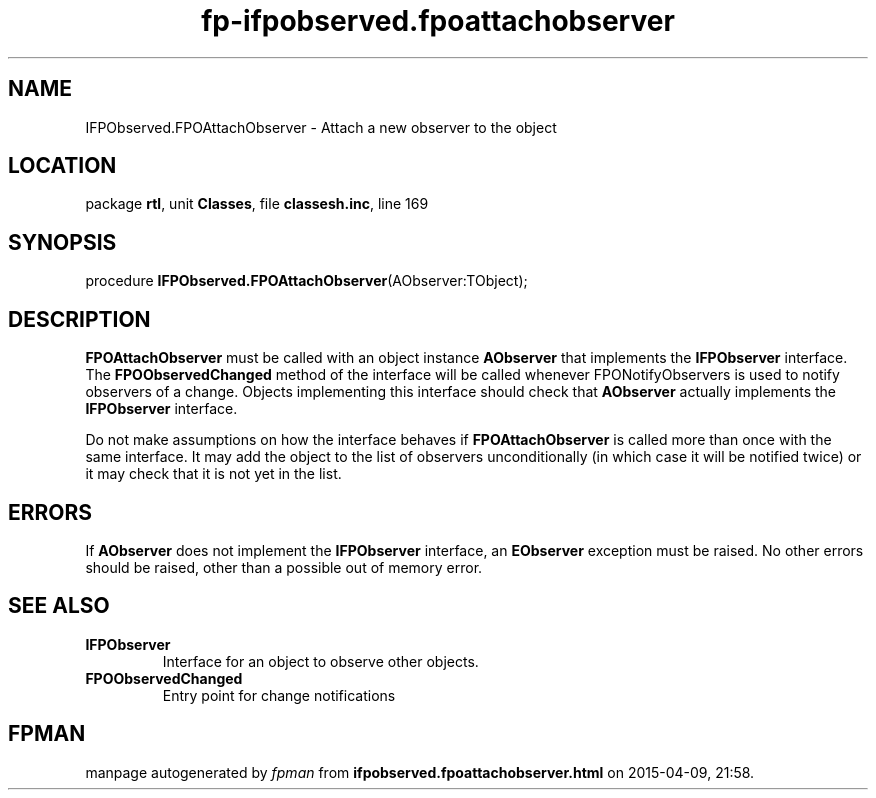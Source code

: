 .\" file autogenerated by fpman
.TH "fp-ifpobserved.fpoattachobserver" 3 "2014-03-14" "fpman" "Free Pascal Programmer's Manual"
.SH NAME
IFPObserved.FPOAttachObserver - Attach a new observer to the object
.SH LOCATION
package \fBrtl\fR, unit \fBClasses\fR, file \fBclassesh.inc\fR, line 169
.SH SYNOPSIS
procedure \fBIFPObserved.FPOAttachObserver\fR(AObserver:TObject);
.SH DESCRIPTION
\fBFPOAttachObserver\fR must be called with an object instance \fBAObserver\fR that implements the \fBIFPObserver\fR interface. The \fBFPOObservedChanged\fR method of the interface will be called whenever FPONotifyObservers is used to notify observers of a change. Objects implementing this interface should check that \fBAObserver\fR actually implements the \fBIFPObserver\fR interface.

Do not make assumptions on how the interface behaves if \fBFPOAttachObserver\fR is called more than once with the same interface. It may add the object to the list of observers unconditionally (in which case it will be notified twice) or it may check that it is not yet in the list.


.SH ERRORS
If \fBAObserver\fR does not implement the \fBIFPObserver\fR interface, an \fBEObserver\fR exception must be raised. No other errors should be raised, other than a possible out of memory error.


.SH SEE ALSO
.TP
.B IFPObserver
Interface for an object to observe other objects.
.TP
.B FPOObservedChanged
Entry point for change notifications

.SH FPMAN
manpage autogenerated by \fIfpman\fR from \fBifpobserved.fpoattachobserver.html\fR on 2015-04-09, 21:58.

